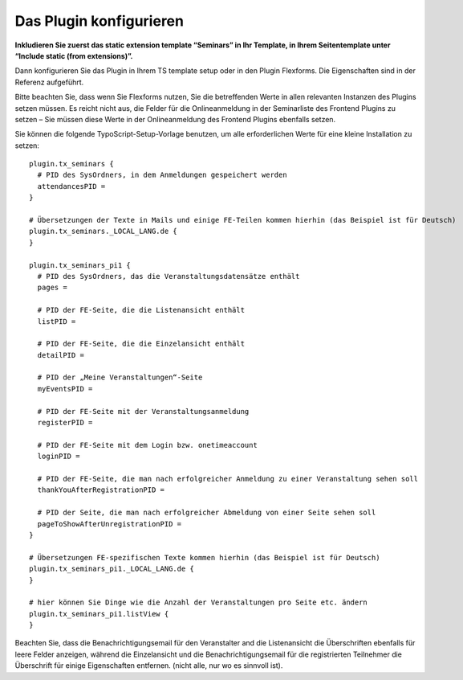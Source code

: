 .. ==================================================
.. FOR YOUR INFORMATION
.. --------------------------------------------------
.. -*- coding: utf-8 -*- with BOM.

.. ==================================================
.. DEFINE SOME TEXTROLES
.. --------------------------------------------------
.. role::   underline
.. role::   typoscript(code)
.. role::   ts(typoscript)
   :class:  typoscript
.. role::   php(code)


Das Plugin konfigurieren
^^^^^^^^^^^^^^^^^^^^^^^^

**Inkludieren Sie zuerst das static extension template “Seminars” in
Ihr Template, in Ihrem Seitentemplate unter “Include static (from
extensions)”.**

Dann konfigurieren Sie das Plugin in Ihrem TS template setup oder in
den Plugin Flexforms. Die Eigenschaften sind in der Referenz
aufgeführt.

Bitte beachten Sie, dass wenn Sie Flexforms nutzen, Sie die
betreffenden Werte in allen relevanten Instanzen des Plugins setzen
müssen. Es reicht nicht aus, die Felder für die Onlineanmeldung in der
Seminarliste des Frontend Plugins zu setzen – Sie müssen diese Werte
in der Onlineanmeldung des Frontend Plugins ebenfalls setzen.

Sie können die folgende TypoScript-Setup-Vorlage benutzen, um alle
erforderlichen Werte für eine kleine Installation zu setzen:

::

   plugin.tx_seminars {
     # PID des SysOrdners, in dem Anmeldungen gespeichert werden
     attendancesPID =
   }

   # Übersetzungen der Texte in Mails und einige FE-Teilen kommen hierhin (das Beispiel ist für Deutsch)
   plugin.tx_seminars._LOCAL_LANG.de {
   }

   plugin.tx_seminars_pi1 {
     # PID des SysOrdners, das die Veranstaltungsdatensätze enthält
     pages =

     # PID der FE-Seite, die die Listenansicht enthält
     listPID =

     # PID der FE-Seite, die die Einzelansicht enthält
     detailPID =

     # PID der „Meine Veranstaltungen“-Seite
     myEventsPID =

     # PID der FE-Seite mit der Veranstaltungsanmeldung
     registerPID =

     # PID der FE-Seite mit dem Login bzw. onetimeaccount
     loginPID =

     # PID der FE-Seite, die man nach erfolgreicher Anmeldung zu einer Veranstaltung sehen soll
     thankYouAfterRegistrationPID =

     # PID der Seite, die man nach erfolgreicher Abmeldung von einer Seite sehen soll
     pageToShowAfterUnregistrationPID =
   }

   # Übersetzungen FE-spezifischen Texte kommen hierhin (das Beispiel ist für Deutsch)
   plugin.tx_seminars_pi1._LOCAL_LANG.de {
   }

   # hier können Sie Dinge wie die Anzahl der Veranstaltungen pro Seite etc. ändern
   plugin.tx_seminars_pi1.listView {
   }

Beachten Sie, dass die Benachrichtigungsemail für den Veranstalter and
die Listenansicht die Überschriften ebenfalls für leere Felder
anzeigen, während die Einzelansicht und die Benachrichtigungsemail für
die registrierten Teilnehmer die Überschrift für einige Eigenschaften
entfernen. (nicht alle, nur wo es sinnvoll ist).

